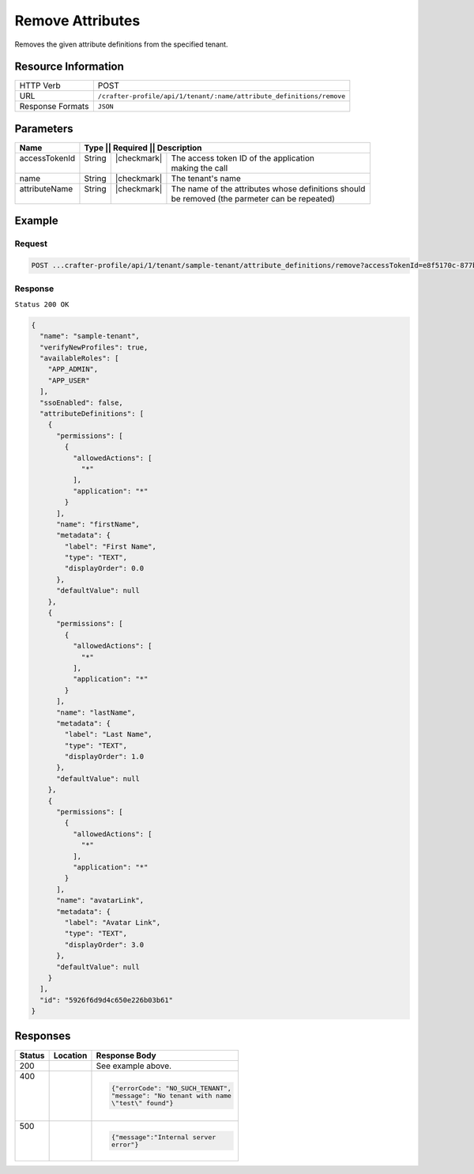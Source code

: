
.. .. include:: /includes/unicode-checkmark.rst

.. _crafter-profile-api-tenant-attributes-remove:

=================
Remove Attributes
=================

Removes the given attribute definitions from the specified tenant.

--------------------
Resource Information
--------------------

+-----------------------+------------------------------------------------------------------------+
|| HTTP Verb            || POST                                                                  |
+-----------------------+------------------------------------------------------------------------+
|| URL                  || ``/crafter-profile/api/1/tenant/:name/attribute_definitions/remove``  |
+-----------------------+------------------------------------------------------------------------+
|| Response Formats     || ``JSON``                                                              |
+-----------------------+------------------------------------------------------------------------+

----------
Parameters
----------

+----------------+----------+---------------+-----------------------------------------------------+
|| Name          || Type   || Required     || Description                                         |
+================+=========+===============+======================================================+
|| accessTokenId || String || |checkmark|  || The access token ID of the application              |
||               ||        ||              || making the call                                     |
+----------------+---------+---------------+------------------------------------------------------+
|| name          || String || |checkmark|  || The tenant's name                                   |
+----------------+---------+---------------+------------------------------------------------------+
|| attributeName || String || |checkmark|  || The name of the attributes whose definitions should |
||               ||        ||              || be removed (the parmeter can be repeated)           |
+----------------+---------+---------------+------------------------------------------------------+

-------
Example
-------

^^^^^^^
Request
^^^^^^^

.. code-block:: none

  POST ...crafter-profile/api/1/tenant/sample-tenant/attribute_definitions/remove?accessTokenId=e8f5170c-877b-416f-b70f-4b09772f8e2d&attributeName=nickname

^^^^^^^^
Response
^^^^^^^^

``Status 200 OK``

.. code-block:: json

  {
    "name": "sample-tenant",
    "verifyNewProfiles": true,
    "availableRoles": [
      "APP_ADMIN",
      "APP_USER"
    ],
    "ssoEnabled": false,
    "attributeDefinitions": [
      {
        "permissions": [
          {
            "allowedActions": [
              "*"
            ],
            "application": "*"
          }
        ],
        "name": "firstName",
        "metadata": {
          "label": "First Name",
          "type": "TEXT",
          "displayOrder": 0.0
        },
        "defaultValue": null
      },
      {
        "permissions": [
          {
            "allowedActions": [
              "*"
            ],
            "application": "*"
          }
        ],
        "name": "lastName",
        "metadata": {
          "label": "Last Name",
          "type": "TEXT",
          "displayOrder": 1.0
        },
        "defaultValue": null
      },
      {
        "permissions": [
          {
            "allowedActions": [
              "*"
            ],
            "application": "*"
          }
        ],
        "name": "avatarLink",
        "metadata": {
          "label": "Avatar Link",
          "type": "TEXT",
          "displayOrder": 3.0
        },
        "defaultValue": null
      }
    ],
    "id": "5926f6d9d4c650e226b03b61"
  }

---------
Responses
---------

+--------+--------------------------------------------------+------------------------------------+
|| Status|| Location                                        || Response Body                     |
+========+==================================================+====================================+
|| 200   |                                                  | See example above.                 |
+--------+--------------------------------------------------+------------------------------------+
|| 400   |                                                  | .. code-block:: json               |
||       |                                                  |                                    |
||       |                                                  |   {"errorCode": "NO_SUCH_TENANT",  |
||       |                                                  |   "message": "No tenant with name  |
||       |                                                  |   \"test\" found"}                 |
+--------+--------------------------------------------------+------------------------------------+
|| 500   |                                                  | .. code-block:: json               |
||       |                                                  |                                    |
||       |                                                  |    {"message":"Internal server     |
||       |                                                  |    error"}                         |
+--------+--------------------------------------------------+------------------------------------+
